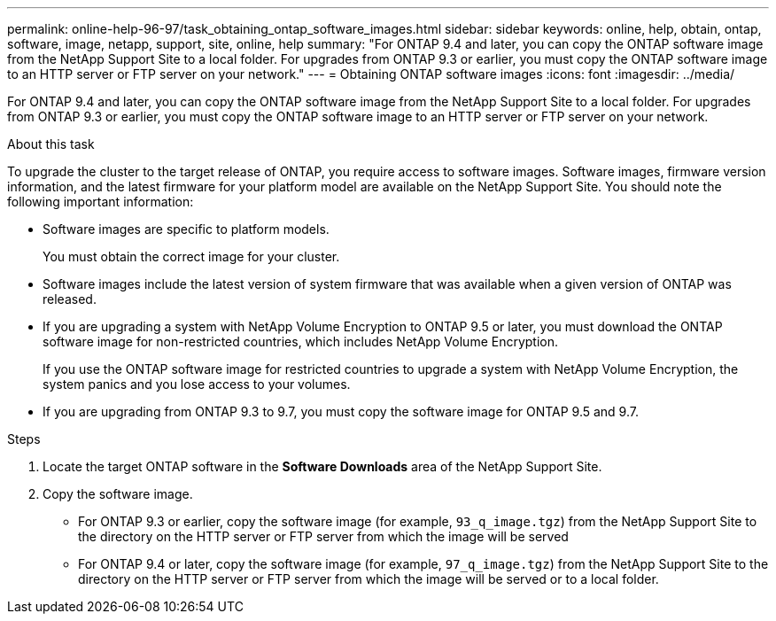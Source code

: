 ---
permalink: online-help-96-97/task_obtaining_ontap_software_images.html
sidebar: sidebar
keywords: online, help, obtain, ontap, software, image, netapp, support, site, online, help
summary: "For ONTAP 9.4 and later, you can copy the ONTAP software image from the NetApp Support Site to a local folder. For upgrades from ONTAP 9.3 or earlier, you must copy the ONTAP software image to an HTTP server or FTP server on your network."
---
= Obtaining ONTAP software images
:icons: font
:imagesdir: ../media/

[.lead]
For ONTAP 9.4 and later, you can copy the ONTAP software image from the NetApp Support Site to a local folder. For upgrades from ONTAP 9.3 or earlier, you must copy the ONTAP software image to an HTTP server or FTP server on your network.

.About this task

To upgrade the cluster to the target release of ONTAP, you require access to software images. Software images, firmware version information, and the latest firmware for your platform model are available on the NetApp Support Site. You should note the following important information:

* Software images are specific to platform models.
+
You must obtain the correct image for your cluster.

* Software images include the latest version of system firmware that was available when a given version of ONTAP was released.
* If you are upgrading a system with NetApp Volume Encryption to ONTAP 9.5 or later, you must download the ONTAP software image for non-restricted countries, which includes NetApp Volume Encryption.
+
If you use the ONTAP software image for restricted countries to upgrade a system with NetApp Volume Encryption, the system panics and you lose access to your volumes.

* If you are upgrading from ONTAP 9.3 to 9.7, you must copy the software image for ONTAP 9.5 and 9.7.

.Steps

. Locate the target ONTAP software in the *Software Downloads* area of the NetApp Support Site.
. Copy the software image.
 ** For ONTAP 9.3 or earlier, copy the software image (for example, `93_q_image.tgz`) from the NetApp Support Site to the directory on the HTTP server or FTP server from which the image will be served
 ** For ONTAP 9.4 or later, copy the software image (for example, `97_q_image.tgz`) from the NetApp Support Site to the directory on the HTTP server or FTP server from which the image will be served or to a local folder.

